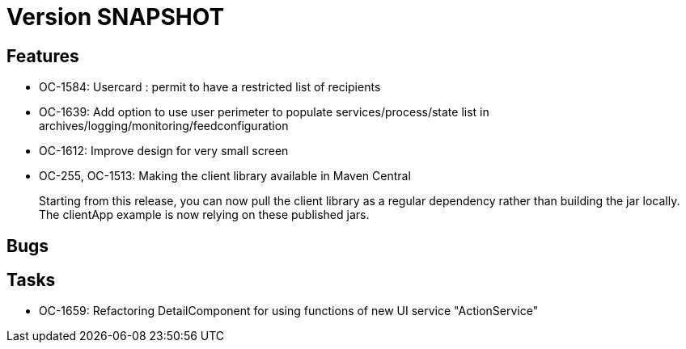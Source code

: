 // Copyright (c) 2018-2021 RTE (http://www.rte-france.com)
// See AUTHORS.txt
// This document is subject to the terms of the Creative Commons Attribution 4.0 International license.
// If a copy of the license was not distributed with this
// file, You can obtain one at https://creativecommons.org/licenses/by/4.0/.
// SPDX-License-Identifier: CC-BY-4.0

= Version SNAPSHOT

== Features

* OC-1584: Usercard : permit to have a restricted list of recipients 
//TODO Add link to documentation/example once it's generated
* OC-1639: Add option to use user perimeter to populate services/process/state list in archives/logging/monitoring/feedconfiguration
//TODO Add link to documentation/example once it's generated
* OC-1612: Improve design for very small screen
* OC-255, OC-1513: Making the client library available in Maven Central
+
Starting from this release, you can now pull the client library as a regular dependency rather than building the jar locally. The clientApp example is now relying on these published jars.

== Bugs


== Tasks

* OC-1659: Refactoring DetailComponent for using functions of new UI service "ActionService"
